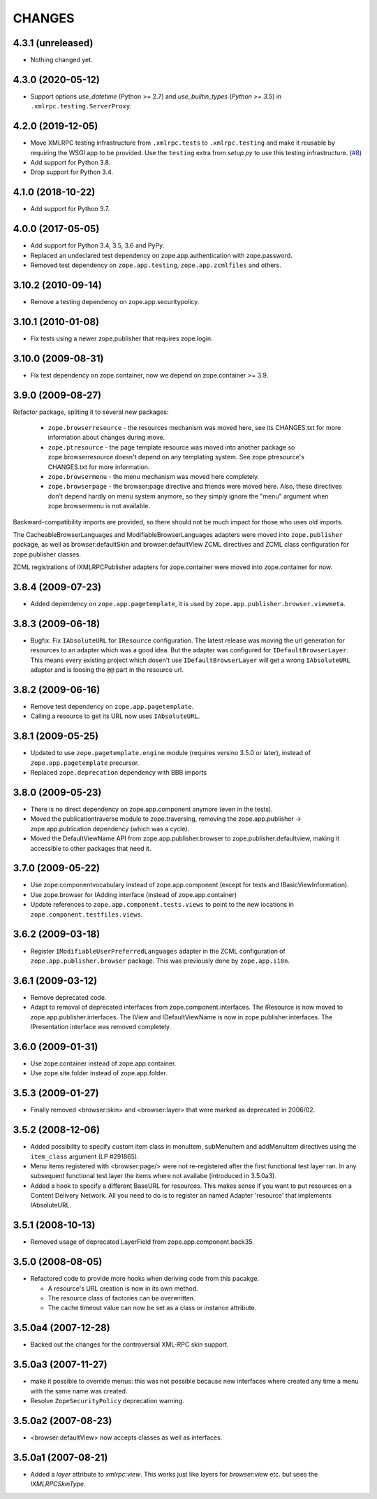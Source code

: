 =========
 CHANGES
=========

4.3.1 (unreleased)
==================

- Nothing changed yet.


4.3.0 (2020-05-12)
==================

- Support options *use_datetime* (Python >= 2.7) and *use_builtin_types*
  (`Python >= 3.5`) in ``.xmlrpc.testing.ServerProxy``.


4.2.0 (2019-12-05)
==================

- Move XMLRPC testing infrastructure from ``.xmlrpc.tests`` to
  ``.xmlrpc.testing`` and make it reusable by requiring the WSGI app to be
  provided. Use the ``testing`` extra from `setup.py` to use this testing
  infrastructure.
  (`#8 <https://github.com/zopefoundation/zope.app.publisher/pull/8>`_)

- Add support for Python 3.8.

- Drop support for Python 3.4.


4.1.0 (2018-10-22)
==================

- Add support for Python 3.7.


4.0.0 (2017-05-05)
==================

- Add support for Python 3.4, 3.5, 3.6 and PyPy.

- Replaced an undeclared test dependency on zope.app.authentication with
  zope.password.

- Removed test dependency on ``zope.app.testing``,
  ``zope.app.zcmlfiles`` and others.

3.10.2 (2010-09-14)
===================

- Remove a testing dependency on zope.app.securitypolicy.

3.10.1 (2010-01-08)
===================

- Fix tests using a newer zope.publisher that requires zope.login.

3.10.0 (2009-08-31)
===================

- Fix test dependency on zope.container, now we depend on
  zope.container >= 3.9.

3.9.0 (2009-08-27)
==================

Refactor package, spliting it to several new packages:

   * ``zope.browserresource`` - the resources mechanism was moved here, see its
     CHANGES.txt for more information about changes during move.

   * ``zope.ptresource`` - the page template resource was moved into another
     package so zope.browserresource doesn't depend on any templating system.
     See zope.ptresource's CHANGES.txt for more information.

   * ``zope.browsermenu`` - the menu mechanism was moved here completely.

   * ``zope.browserpage`` - the browser:page directive and friends were
     moved here. Also, these directives don't depend hardly on menu system
     anymore, so they simply ignore the "menu" argument when zope.browsermenu
     is not available.

Backward-compatibility imports are provided, so there should not be much impact
for those who uses old imports.

The CacheableBrowserLanguages and ModifiableBrowserLanguages adapters were
moved into ``zope.publisher`` package, as well as browser:defaultSkin and
browser:defaultView ZCML directives and ZCML class configuration for
zope.publisher classes.

ZCML registrations of IXMLRPCPublisher adapters for zope.container were moved
into zope.container for now.


3.8.4 (2009-07-23)
==================

- Added dependency on ``zope.app.pagetemplate``, it is used by
  ``zope.app.publisher.browser.viewmeta``.

3.8.3 (2009-06-18)
==================

- Bugfix: Fix ``IAbsoluteURL`` for ``IResource`` configuration. The latest
  release was moving the url generation for resources to an adapter which was
  a good idea. But the adapter was configured for
  ``IDefaultBrowserLayer``. This means every existing project which dosen't
  use ``IDefaultBrowserLayer`` will get a wrong ``IAbsoluteURL`` adapter and
  is loosing the ``@@`` part in the resource url.


3.8.2 (2009-06-16)
==================

- Remove test dependency on ``zope.app.pagetemplate``.

- Calling a resource to get its URL now uses ``IAbsoluteURL``.

3.8.1 (2009-05-25)
==================

- Updated to use ``zope.pagetemplate.engine`` module (requires versino
  3.5.0 or later), instead of ``zope.app.pagetemplate`` precursor.

- Replaced ``zope.deprecation`` dependency with BBB imports

3.8.0 (2009-05-23)
==================

- There is no direct dependency on zope.app.component anymore (even in
  the tests).

- Moved the publicationtraverse module to zope.traversing, removing the
  zope.app.publisher -> zope.app.publication dependency (which was a
  cycle).

- Moved the DefaultViewName API from zope.app.publisher.browser to
  zope.publisher.defaultview, making it accessible to other packages
  that need it.

3.7.0 (2009-05-22)
==================

- Use zope.componentvocabulary instead of zope.app.component
  (except for tests and IBasicViewInformation).

- Use zope.browser for IAdding interface (instead of zope.app.container)

- Update references to ``zope.app.component.tests.views`` to point to the new
  locations in ``zope.component.testfiles.views``.

3.6.2 (2009-03-18)
==================

- Register ``IModifiableUserPreferredLanguages`` adapter in the ZCML
  configuration of ``zope.app.publisher.browser`` package. This was previously
  done by ``zope.app.i18n``.

3.6.1 (2009-03-12)
==================

- Remove deprecated code.

- Adapt to removal of deprecated interfaces from zope.component.interfaces.
  The IResource is now moved to zope.app.publisher.interfaces. The IView
  and IDefaultViewName is now in zope.publisher.interfaces. The IPresentation
  interface was removed completely.

3.6.0 (2009-01-31)
==================

- Use zope.container instead of zope.app.container.

- Use zope.site.folder instead of zope.app.folder.

3.5.3 (2009-01-27)
==================

- Finally removed <browser:skin> and <browser:layer> that were marked as
  deprecated in 2006/02.

3.5.2 (2008-12-06)
==================

- Added possibility to specify custom item class in menuItem, subMenuItem
  and addMenuItem directives using the ``item_class`` argument (LP #291865).

- Menu items registered with <browser:page/> were not re-registered after the
  first functional test layer ran. In any subsequent functional test layer the
  items where not availabe (introduced in 3.5.0a3).

- Added a hook to specify a different BaseURL for resources. This makes sense
  if you want to put resources on a Content Delivery Network. All you need to
  do is to register an named Adapter 'resource' that implements IAbsoluteURL.

3.5.1 (2008-10-13)
==================

- Removed usage of deprecated LayerField from zope.app.component.back35.

3.5.0 (2008-08-05)
==================

- Refactored code to provide more hooks when deriving code from this pacakge.

  * A resource's URL creation is now in its own method.

  * The resource class of factories can be overwritten.

  * The cache timeout value can now be set as a class or instance attribute.

3.5.0a4 (2007-12-28)
====================

- Backed out the changes for the controversial XML-RPC skin support.

3.5.0a3 (2007-11-27)
====================

- make it possible to override menus: this was not possible because new
  interfaces where created any time a menu with the same name was created.

- Resolve ``ZopeSecurityPolicy`` deprecation warning.

3.5.0a2 (2007-08-23)
====================

- <browser:defaultView> now accepts classes as well as interfaces.

3.5.0a1 (2007-08-21)
====================

- Added a `layer` attribute to `xmlrpc:view`. This works just like layers for
  `browser:view` etc. but uses the `IXMLRPCSkinType`.
